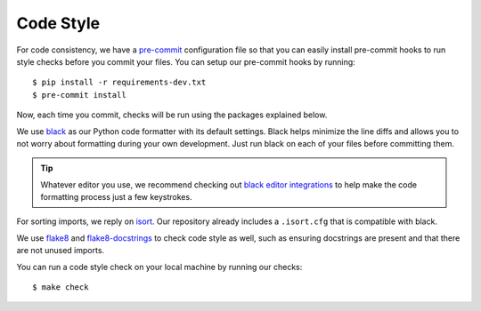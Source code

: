 Code Style
==========

For code consistency, we have a `pre-commit`_ configuration file so that you
can easily install pre-commit hooks to run style checks before you commit your
files. You can setup our pre-commit hooks by running::

    $ pip install -r requirements-dev.txt
    $ pre-commit install

Now, each time you commit, checks will be run using the packages explained
below.

We use `black`_ as our Python code formatter with its default settings. Black
helps minimize the line diffs and allows you to not worry about formatting
during your own development. Just run black on each of your files before
committing them. 

.. tip::
    Whatever editor you use, we recommend checking out `black editor
    integrations`_ to help make the code formatting process just a few
    keystrokes.

For sorting imports, we reply on `isort`_. Our repository already includes a
``.isort.cfg`` that is compatible with black. 

We use `flake8`_ and `flake8-docstrings`_ to check code style as well, such as
ensuring docstrings are present and that there are not unused imports.

You can run a code style check on
your local machine by running our checks::

    $ make check 

.. _black editor integrations: https://github.com/ambv/black#editor-integration
.. _black: https://github.com/ambv/black 
.. _flake8-docstrings: https://pypi.org/project/flake8-docstrings/
.. _flake8: http://flake8.pycqa.org/en/latest/
.. _isort: https://github.com/timothycrosley/isort
.. _pre-commit: https://pre-commit.com/

